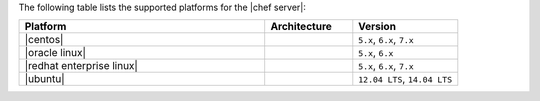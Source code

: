 .. The contents of this file are included in multiple topics.
.. This file should not be changed in a way that hinders its ability to appear in multiple documentation sets. 

The following table lists the supported platforms for the |chef server|:

.. list-table::
   :widths: 280 100 120
   :header-rows: 1
 
   * - Platform
     - Architecture
     - Version
   * - |centos|
     - 
     - ``5.x``, ``6.x``, ``7.x``
   * - |oracle linux|
     - 
     - ``5.x``, ``6.x``
   * - |redhat enterprise linux|
     - 
     - ``5.x``, ``6.x``, ``7.x``
   * - |ubuntu|
     - 
     - ``12.04 LTS``, ``14.04 LTS``
